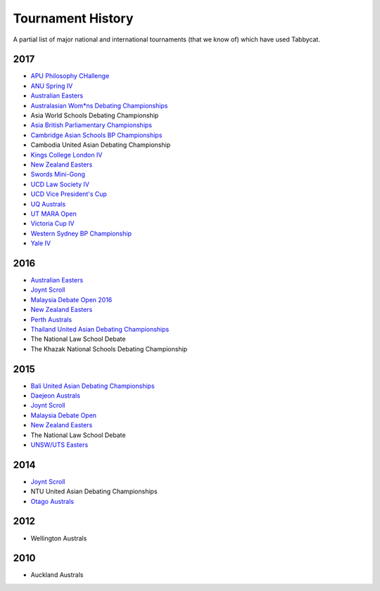 ==================
Tournament History
==================

A partial list of major national and international tournaments (that we know of) which have used Tabbycat.

2017
----

- `APU Philosophy CHallenge <https://apuphil.herokuapp.com/>`_
- `ANU Spring IV <https://anus2017.herokuapp.com>`_
- `Australian Easters <https://easters2017.herokuapp.com>`_
- `Australasian Wom*ns Debating Championships <http://awdc2017.herokuapp.com/>`_
- Asia World Schools Debating Championship
- `Asia British Parliamentary Championships <http://abp2017.herokuapp.com/>`_
- `Cambridge Asian Schools BP Championships <https://abc2017.herokuapp.com/>`_
- Cambodia United Asian Debating Championship
- `Kings College London IV <http://kcliv2017.herokuapp.com>`_
- `New Zealand Easters <https://nzeasters2017.herokuapp.com>`_
- `Swords Mini-Gong <https://minigong2017.herokuapp.com/>`_
- `UCD Law Society IV <https://ucdlawsociv.herokuapp.com>`_
- `UCD Vice President's Cup <https://ucdlawsociv.herokuapp.com>`_
- `UQ Australs <https://australs2017.herokuapp.com>`_
- `UT MARA Open <http://maraopen2017.herokuapp.com>`_
- `Victoria Cup IV <https://viccup2017.herokuapp.com>`_
- `Western Sydney BP Championship <https://wsbp2017.herokuapp.com>`_
- `Yale IV <http://yaleiv2017.herokuapp.com/>`_

2016
----

- `Australian Easters <http://easters2016.herokuapp.com>`_
- `Joynt Scroll <https://joyntscroll2016.herokuapp.com>`_
- `Malaysia Debate Open 2016 <http://tabs.altairtechlab.com/malaysiadebateopen2016/192.168.1.134_8080/t/mdo2016/index.html>`_
- `New Zealand Easters <http://nzeasters2016.herokuapp.com>`_
- `Perth Australs <http://australs2016.herokuapp.com>`_
- `Thailand United Asian Debating Championships <http://uadc2016.herokuapp.com>`_
- The National Law School Debate
- The Khazak National Schools Debating Championship

2015
----

- `Bali United Asian Debating Championships <http://tabs.altairtechlab.com/baliuadc2015/t/baliuadc/index.html>`_
- `Daejeon Australs <http://tab.australasians2015.org>`_
- `Joynt Scroll <http://joyntscroll2015.herokuapp.com/t/joynt/>`_
- `Malaysia Debate Open <http://tabs.altairtechlab.com/malaysiadebateopen2015/>`_
- `New Zealand Easters <https://nzeasters2015.herokuapp.com>`_
- The National Law School Debate
- `UNSW/UTS Easters <https://aueasters2015.herokuapp.com>`_

2014
----

- `Joynt Scroll <http://joyntscroll2014.herokuapp.com>`_
- NTU United Asian Debating Championships
- `Otago Australs <http://australs2014.herokuapp.com>`_

2012
----

- Wellington Australs

2010
----

- Auckland Australs
